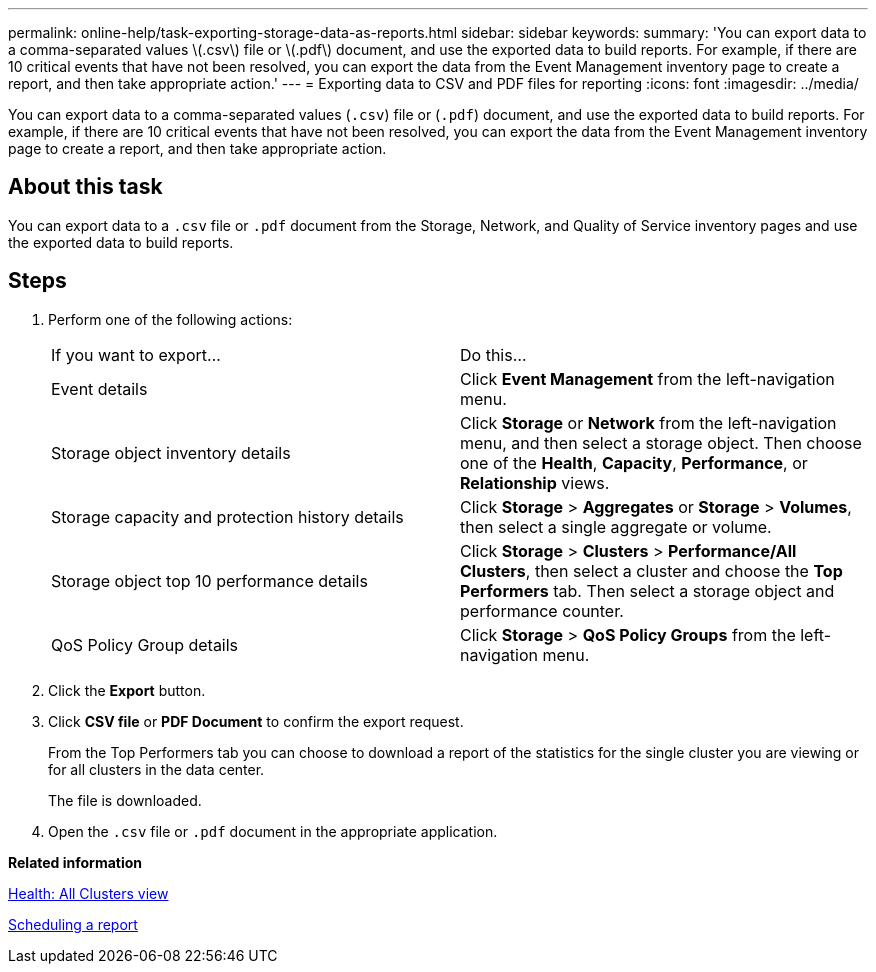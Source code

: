 ---
permalink: online-help/task-exporting-storage-data-as-reports.html
sidebar: sidebar
keywords: 
summary: 'You can export data to a comma-separated values \(.csv\) file or \(.pdf\) document, and use the exported data to build reports. For example, if there are 10 critical events that have not been resolved, you can export the data from the Event Management inventory page to create a report, and then take appropriate action.'
---
= Exporting data to CSV and PDF files for reporting
:icons: font
:imagesdir: ../media/

[.lead]
You can export data to a comma-separated values (`.csv`) file or (`.pdf`) document, and use the exported data to build reports. For example, if there are 10 critical events that have not been resolved, you can export the data from the Event Management inventory page to create a report, and then take appropriate action.

== About this task

You can export data to a `.csv` file or `.pdf` document from the Storage, Network, and Quality of Service inventory pages and use the exported data to build reports.

== Steps

. Perform one of the following actions:
+
|===
| If you want to export...| Do this...
a|
Event details
a|
Click *Event Management* from the left-navigation menu.
a|
Storage object inventory details
a|
Click *Storage* or *Network* from the left-navigation menu, and then select a storage object. Then choose one of the *Health*, *Capacity*, *Performance*, or *Relationship* views.
a|
Storage capacity and protection history details
a|
Click *Storage* > *Aggregates* or *Storage* > *Volumes*, then select a single aggregate or volume.
a|
Storage object top 10 performance details
a|
Click *Storage* > *Clusters* > *Performance/All Clusters*, then select a cluster and choose the *Top Performers* tab. Then select a storage object and performance counter.
a|
QoS Policy Group details
a|
Click *Storage* > *QoS Policy Groups* from the left-navigation menu.
|===

. Click the *Export* button.
. Click *CSV file* or *PDF Document* to confirm the export request.
+
From the Top Performers tab you can choose to download a report of the statistics for the single cluster you are viewing or for all clusters in the data center.
+
The file is downloaded.

. Open the `.csv` file or `.pdf` document in the appropriate application.

*Related information*

xref:reference-health-all-clusters-view.adoc[Health: All Clusters view]

xref:task-scheduling-a-report.adoc[Scheduling a report]
